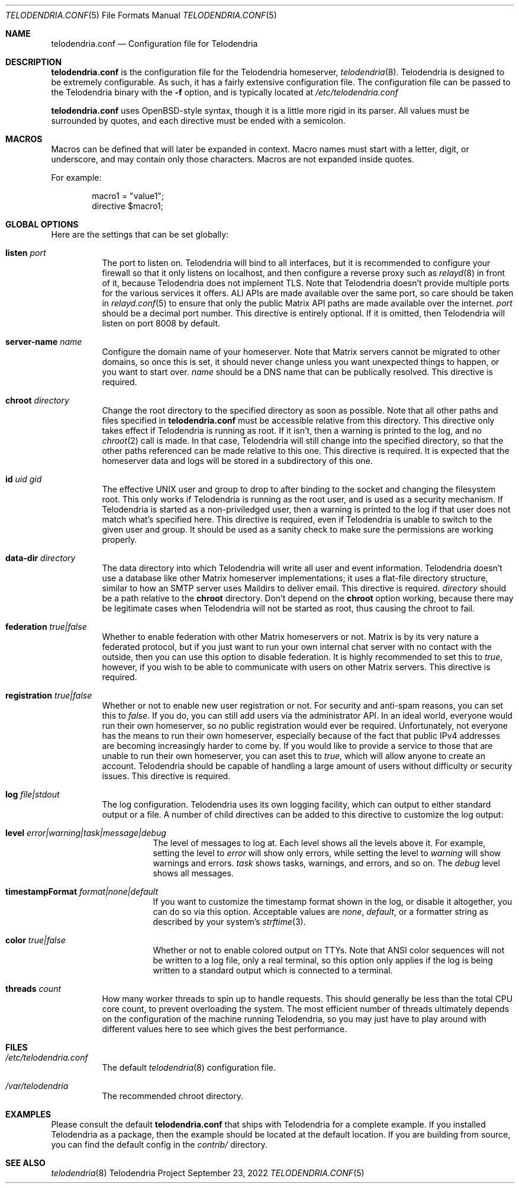 .Dd $Mdocdate: September 23 2022 $
.Dt TELODENDRIA.CONF 5
.Os Telodendria Project
.Sh NAME
.Nm telodendria.conf
.Nd Configuration file for Telodendria
.Sh DESCRIPTION
.Nm
is the configuration file for the Telodendria homeserver,
.Xr telodendria 8 .
Telodendria is designed to be extremely configurable. As such,
it has a fairly extensive configuration file. The configuration
file can be passed to the Telodendria binary with the
.Sy -f
option, and is typically located at
.Pa /etc/telodendria.conf
.sp
.Nm
uses OpenBSD-style syntax, though it is a little more rigid in its
parser. All values must be surrounded by quotes, and each directive
must be ended with a semicolon.
.Sh MACROS
Macros can be defined that will later be expanded in context.
Macro names must start with a letter, digit, or underscore, and may
contain only those characters. Macros are not expanded inside quotes.
.sp
For example:
.Bd -literal -offset indent
macro1 = "value1";
directive $macro1;
.Ed
.Sh GLOBAL OPTIONS
Here are the settings that can be set globally:
.Bl -tag -width Ds
.It Ic listen Ar port
The port to listen on. Telodendria will bind to all interfaces, but it
is recommended to configure your firewall so that it only listens on
localhost, and then configure a reverse proxy such as
.Xr relayd 8
in front of it, because Telodendria does not implement TLS. Note that
Telodendria doesn't provide multiple ports for the various services it
offers. ALl APIs are made available over the same port, so care should
be taken in
.Xr relayd.conf 5
to ensure that only the public Matrix API paths are made available over
the internet.
.Ar port
should be a decimal port number. This directive is entirely optional. If
it is omitted, then Telodendria will listen on port 8008 by default.
.It Ic server-name Ar name
Configure the domain name of your homeserver. Note that Matrix servers
cannot be migrated to other domains, so once this is set, it should never
change unless you want unexpected things to happen, or you want to start
over.
.Ar name
should be a DNS name that can be publically resolved. This directive
is required.
.It Ic chroot Ar directory
Change the root directory to the specified directory as soon as possible.
Note that all other paths and files specified in
.Nm
must be accessible relative from this directory. This directive only
takes effect if Telodendria is running as root. If it isn't, then a
warning is printed to the log, and no
.Xr chroot 2
call is made. In that case, Telodendria will still change into the
specified directory, so that the other paths referenced can be made
relative to this one. This directive is required. It is expected that
the homeserver data and logs will be stored in a subdirectory of this one.
.It Ic id Ar uid Ar gid
The effective UNIX user and group to drop to after binding to the socket
and changing the filesystem root. This only works if Telodendria is
running as the root user, and is used as a security mechanism. If Telodendria
is started as a non-priviledged user, then a warning is printed to the log
if that user does not match what's specified here. This directive is
required, even if Telodendria is unable to switch to the given user and
group. It should be used as a sanity check to make sure the permissions are
working properly.
.It Ic data-dir Ar directory
The data directory into which Telodendria will write all user and event
information. Telodendria doesn't use a database like other Matrix homeserver
implementations; it uses a flat-file directory structure, similar to how an
SMTP server uses Maildirs to deliver email. This directive is required.
.Ar directory
should be a path relative to the
.Ic chroot
directory. Don't depend on the
.Ic chroot
option working, because there may be legitimate cases when Telodendria will
not be started as root, thus causing the chroot to fail.
.It Ic federation Ar true|false
Whether to enable federation with other Matrix homeservers or not. Matrix is
by its very nature a federated protocol,  but if you just want to run your
own internal chat server with no contact with the outside, then you can use
this option to disable federation. It is highly recommended to set this to
.Ar true ,
however, if you wish to be able to communicate with users on other Matrix
servers. This directive is required.
.It Ic registration Ar true|false
Whether or not to enable new user registration or not. For security and anti-spam
reasons, you can set this to
.Ar false .
If you do, you can still add users via the administrator API. In an ideal world,
everyone would run their own homeserver, so no public registration would ever
be required. Unfortunately, not everyone has the means to run their own homeserver,
especially because of the fact that public IPv4 addresses are becoming increasingly
harder to come by. If you would like to provide a service to those that are unable
to run their own homeserver, you can aset this to
.Ar true ,
which will allow anyone to create an account. Telodendria should be capable of handling
a large amount of users without difficulty or security issues. This directive is
required.
.It Ic log Ar file|stdout
The log configuration. Telodendria uses its own logging facility, which can output to
either standard output or a file. A number of child directives can be added to this
directive to customize the log output:
.Bl -tag -width Ds
.It Ic level Ar error|warning|task|message|debug
The level of messages to log at. Each level shows all the levels above it. For
example, setting the level to
.Ar error
will show only errors, while setting the level to
.Ar warning
will show warnings and errors.
.Ar task
shows tasks, warnings, and errors, and so on. The
.Ar debug
level shows all messages.
.It Ic timestampFormat Ar format|none|default
If you want to customize the timestamp format shown in the log, or disable it
altogether, you can do so via this option. Acceptable values are
.Ar none ,
.Ar default ,
or a formatter string as described by your system's
.Xr strftime 3 .
.It Ic color Ar true|false
Whether or not to enable colored output on TTYs. Note that ANSI color sequences
will not be written to a log file, only a real terminal, so this option only
applies if the log is being written to a standard output which is connected to
a terminal.
.El
.It Ic threads Ar count
How many worker threads to spin up to handle requests. This should generally be
less than the total CPU core count, to prevent overloading the system. The most
efficient number of threads ultimately depends on the configuration of the
machine running Telodendria, so you may just have to play around with different
values here to see which gives the best performance.
.El
.Sh FILES
.Bl -tag -width Ds
.It Pa /etc/telodendria.conf
The default
.Xr telodendria 8
configuration file.
.It Pa /var/telodendria
The recommended chroot directory.
.El
.Sh EXAMPLES
Please consult the default
.Nm
that ships with Telodendria for a complete example. If you installed Telodendria
as a package, then the example should be located at the default location. If you
are building from source, you can find the default config in the
.Pa contrib/
directory.
.Sh SEE ALSO
.Xr telodendria 8
